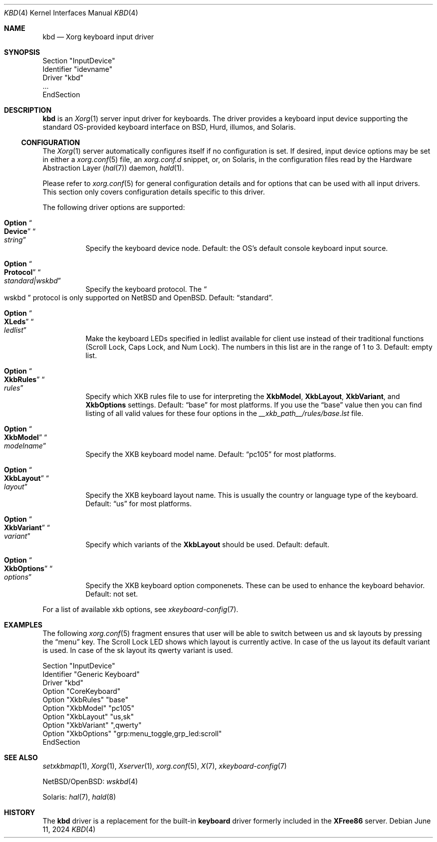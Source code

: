 .Dd June 11, 2024
.Dt KBD 4
.Os
.Sh NAME
.Nm kbd
.Nd Xorg keyboard input driver
.Sh SYNOPSIS
.Bd -literal
Section "InputDevice"
  Identifier "idevname"
  Driver "kbd"
  ...
EndSection
.Ed
.Sh DESCRIPTION
.Nm
is an
.Xr Xorg 1
server input driver for keyboards.
The driver provides a keyboard input device supporting the standard
OS-provided keyboard interface on BSD, Hurd, illumos, and Solaris.
.Ss CONFIGURATION
The
.Xr Xorg 1
server automatically configures itself if no configuration is set.
If desired, input device options may be set in either a
.Xr xorg.conf 5
file, an
.Pa xorg.conf.d
snippet, or, on Solaris, in the configuration files
read by the Hardware Abstraction Layer
.Pq Xr hal 7
daemon,
.Xr hald 1 .
.Pp
Please refer to
.Xr xorg.conf 5
for general configuration details and for
options that can be used with all input drivers.
This section only covers configuration details specific to this driver.
.Pp
The following driver options are supported:
.Bl -tag -width indent
.It Ic Option Do Cm Device Dc Do Ar string Dc
Specify the keyboard device node.
Default: the OS's default console keyboard input source.
.It Ic Option Do Cm Protocol Dc Do Ar standard|wskbd Dc
Specify the keyboard protocol.
The
.Do Dv wskbd Dc protocol is only supported on
.Nx and Ox .
Default:
.Dq Dv standard .
.It Ic Option Do Cm XLeds Dc Do Ar ledlist Dc
Make the keyboard LEDs specified in ledlist available for client use
instead of their traditional functions
.Pq Scroll Lock, Caps Lock, and Num Lock .
The numbers in this list are in the range of 1 to 3.
Default: empty list.
.It Ic Option Do Cm XkbRules Dc Do Ar rules Dc
Specify which XKB rules file to use for interpreting the
.Cm XkbModel , Cm XkbLayout , Cm XkbVariant , No and Cm XkbOptions
settings.
Default:
.Dq Dv base
for most platforms.
If you use the
.Dq Dv base
value then you can find listing of all valid values
for these four options in the
.Pa __xkb_path__/rules/base.lst
file.
.It Ic Option Do Cm XkbModel Dc Do Ar modelname Dc
Specify the XKB keyboard model name.
Default:
.Dq Dv pc105
for most platforms.
.It Ic Option Do Cm XkbLayout Dc Do Ar layout Dc
Specify the XKB keyboard layout name.
This is usually the country or language type of the keyboard.
Default:
.Dq Dv us
for most platforms.
.It Ic Option Do Cm XkbVariant Dc Do Ar variant Dc
Specify which variants of the
.Cm XkbLayout
should be used.
Default: default.
.It Ic Option Do Cm XkbOptions Dc Do Ar options Dc
Specify the XKB keyboard option componenets.
These can be used to enhance the keyboard behavior.
Default: not set.
.El
.Pp
For a list of available xkb options, see
.Xr xkeyboard-config 7 .
.Sh EXAMPLES
The following
.Xr xorg.conf 5
fragment ensures that user will be able to switch between
.Dv us
and
.Dv sk
layouts by pressing the
.Dq menu
key.
The Scroll Lock LED shows which layout is currently active.
In case of the us layout its default variant is used.
In case of the sk layout its qwerty variant is used.
.Bd -literal
    Section "InputDevice"
        Identifier   "Generic Keyboard"
        Driver       "kbd"
        Option       "CoreKeyboard"
        Option       "XkbRules"      "base"
        Option       "XkbModel"      "pc105"
        Option       "XkbLayout"     "us,sk"
        Option       "XkbVariant"    ",qwerty"
        Option       "XkbOptions"    "grp:menu_toggle,grp_led:scroll"
      EndSection
.Ed
.Sh SEE ALSO
.Xr setxkbmap 1 ,
.Xr Xorg 1 ,
.Xr Xserver 1 ,
.Xr xorg.conf 5 ,
.Xr X 7 ,
.Xr xkeyboard-config 7
.Pp
.Nx Ns / Ns Ox :
.Xr wskbd 4
.Pp
Solaris:
.Xr hal 7 ,
.Xr hald 8
.Sh HISTORY
The
.Nm
driver is a replacement for the built-in
.Sy keyboard
driver formerly included in the
.Sy XFree86
server.
